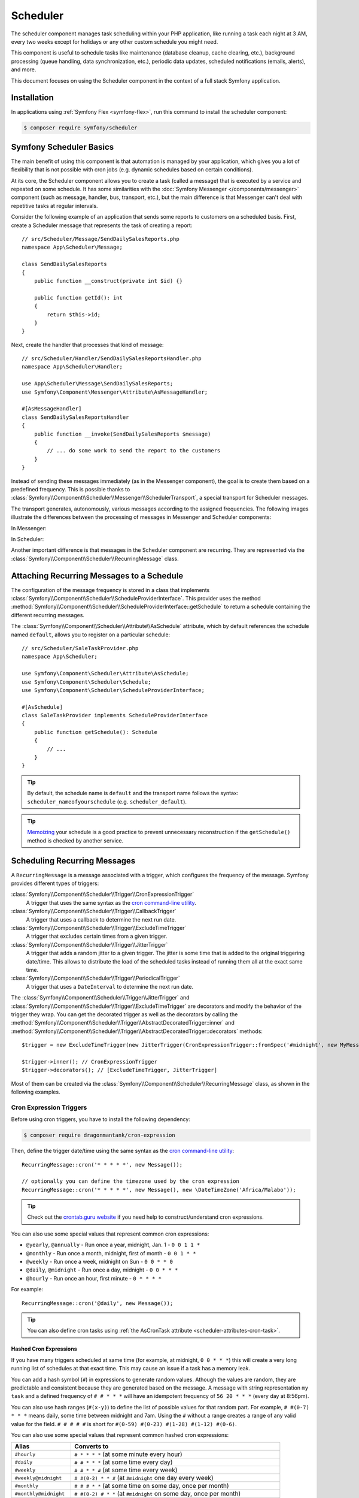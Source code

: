 Scheduler
=========

.. versionadded:: 6.3

    The Scheduler component was introduced in Symfony 6.3

The scheduler component manages task scheduling within your PHP application, like
running a task each night at 3 AM, every two weeks except for holidays or any
other custom schedule you might need.

This component is useful to schedule tasks like maintenance (database cleanup,
cache clearing, etc.), background processing (queue handling, data synchronization,
etc.), periodic data updates, scheduled notifications (emails, alerts), and more.

This document focuses on using the Scheduler component in the context of a full
stack Symfony application.

Installation
------------

In applications using :ref:`Symfony Flex <symfony-flex>`, run this command to
install the scheduler component:

.. code-block:: terminal

    $ composer require symfony/scheduler

Symfony Scheduler Basics
------------------------

The main benefit of using this component is that automation is managed by your
application, which gives you a lot of flexibility that is not possible with cron
jobs (e.g. dynamic schedules based on certain conditions).

At its core, the Scheduler component allows you to create a task (called a message)
that is executed by a service and repeated on some schedule. It has some similarities
with the :doc:`Symfony Messenger </components/messenger>` component (such as message,
handler, bus, transport, etc.), but the main difference is that Messenger can't
deal with repetitive tasks at regular intervals.

Consider the following example of an application that sends some reports to
customers on a scheduled basis. First, create a Scheduler message that represents
the task of creating a report::

    // src/Scheduler/Message/SendDailySalesReports.php
    namespace App\Scheduler\Message;

    class SendDailySalesReports
    {
        public function __construct(private int $id) {}

        public function getId(): int
        {
            return $this->id;
        }
    }

Next, create the handler that processes that kind of message::

    // src/Scheduler/Handler/SendDailySalesReportsHandler.php
    namespace App\Scheduler\Handler;

    use App\Scheduler\Message\SendDailySalesReports;
    use Symfony\Component\Messenger\Attribute\AsMessageHandler;

    #[AsMessageHandler]
    class SendDailySalesReportsHandler
    {
        public function __invoke(SendDailySalesReports $message)
        {
            // ... do some work to send the report to the customers
        }
    }

Instead of sending these messages immediately (as in the Messenger component),
the goal is to create them based on a predefined frequency. This is possible
thanks to :class:`Symfony\\Component\\Scheduler\\Messenger\\SchedulerTransport`,
a special transport for Scheduler messages.

The transport generates, autonomously, various messages according to the assigned
frequencies. The following images illustrate the differences between the
processing of messages in Messenger and Scheduler components:

In Messenger:

.. image:: /_images/components/messenger/basic_cycle.png
    :alt: Symfony Messenger basic cycle

In Scheduler:

.. image:: /_images/components/scheduler/scheduler_cycle.png
    :alt: Symfony Scheduler basic cycle

Another important difference is that messages in the Scheduler component are
recurring. They are represented via the :class:`Symfony\\Component\\Scheduler\\RecurringMessage`
class.

.. _scheduler_attaching-recurring-messages:

Attaching Recurring Messages to a Schedule
------------------------------------------

The configuration of the message frequency is stored in a class that implements
:class:`Symfony\\Component\\Scheduler\\ScheduleProviderInterface`. This provider
uses the method :method:`Symfony\\Component\\Scheduler\\ScheduleProviderInterface::getSchedule`
to return a schedule containing the different recurring messages.

The :class:`Symfony\\Component\\Scheduler\\Attribute\\AsSchedule` attribute,
which by default references the schedule named ``default``, allows you to register
on a particular schedule::

    // src/Scheduler/SaleTaskProvider.php
    namespace App\Scheduler;

    use Symfony\Component\Scheduler\Attribute\AsSchedule;
    use Symfony\Component\Scheduler\Schedule;
    use Symfony\Component\Scheduler\ScheduleProviderInterface;

    #[AsSchedule]
    class SaleTaskProvider implements ScheduleProviderInterface
    {
        public function getSchedule(): Schedule
        {
            // ...
        }
    }

.. tip::

    By default, the schedule name is ``default`` and the transport name follows
    the syntax: ``scheduler_nameofyourschedule`` (e.g. ``scheduler_default``).

.. tip::

    `Memoizing`_ your schedule is a good practice to prevent unnecessary reconstruction
    if the ``getSchedule()`` method is checked by another service.

Scheduling Recurring Messages
-----------------------------

A ``RecurringMessage`` is a message associated with a trigger, which configures
the frequency of the message. Symfony provides different types of triggers:

:class:`Symfony\\Component\\Scheduler\\Trigger\\CronExpressionTrigger`
    A trigger that uses the same syntax as the `cron command-line utility`_.

:class:`Symfony\\Component\\Scheduler\\Trigger\\CallbackTrigger`
    A trigger that uses a callback to determine the next run date.

:class:`Symfony\\Component\\Scheduler\\Trigger\\ExcludeTimeTrigger`
    A trigger that excludes certain times from a given trigger.

:class:`Symfony\\Component\\Scheduler\\Trigger\\JitterTrigger`
    A trigger that adds a random jitter to a given trigger. The jitter is some
    time that is added to the original triggering date/time. This
    allows to distribute the load of the scheduled tasks instead of running them
    all at the exact same time.

:class:`Symfony\\Component\\Scheduler\\Trigger\\PeriodicalTrigger`
    A trigger that uses a ``DateInterval`` to determine the next run date.

The :class:`Symfony\\Component\\Scheduler\\Trigger\\JitterTrigger` and
:class:`Symfony\\Component\\Scheduler\\Trigger\\ExcludeTimeTrigger` are decorators
and modify the behavior of the trigger they wrap. You can get the decorated
trigger as well as the decorators by calling the
:method:`Symfony\\Component\\Scheduler\\Trigger\\AbstractDecoratedTrigger::inner`
and :method:`Symfony\\Component\\Scheduler\\Trigger\\AbstractDecoratedTrigger::decorators`
methods::

    $trigger = new ExcludeTimeTrigger(new JitterTrigger(CronExpressionTrigger::fromSpec('#midnight', new MyMessage()));

    $trigger->inner(); // CronExpressionTrigger
    $trigger->decorators(); // [ExcludeTimeTrigger, JitterTrigger]

.. versionadded:: 6.4

    The :method:`Symfony\\Component\\Scheduler\\Trigger\\AbstractDecoratedTrigger::inner`
    and :method:`Symfony\\Component\\Scheduler\\Trigger\\AbstractDecoratedTrigger::decorators`
    methods were introduced in Symfony 6.4.

Most of them can be created via the :class:`Symfony\\Component\\Scheduler\\RecurringMessage`
class, as shown in the following examples.

Cron Expression Triggers
~~~~~~~~~~~~~~~~~~~~~~~~

Before using cron triggers, you have to install the following dependency:

.. code-block:: terminal

    $ composer require dragonmantank/cron-expression

Then, define the trigger date/time using the same syntax as the
`cron command-line utility`_::

    RecurringMessage::cron('* * * * *', new Message());

    // optionally you can define the timezone used by the cron expression
    RecurringMessage::cron('* * * * *', new Message(), new \DateTimeZone('Africa/Malabo'));

.. versionadded:: 6.4

    Since version 6.4, it is now possible to add and define a timezone as a 3rd argument.

.. tip::

    Check out the `crontab.guru website`_ if you need help to construct/understand
    cron expressions.

You can also use some special values that represent common cron expressions:

* ``@yearly``, ``@annually`` - Run once a year, midnight, Jan. 1 - ``0 0 1 1 *``
* ``@monthly`` - Run once a month, midnight, first of month - ``0 0 1 * *``
* ``@weekly`` - Run once a week, midnight on Sun - ``0 0 * * 0``
* ``@daily``, ``@midnight`` - Run once a day, midnight - ``0 0 * * *``
* ``@hourly`` - Run once an hour, first minute - ``0 * * * *``

For example::

    RecurringMessage::cron('@daily', new Message());

.. tip::

    You can also define cron tasks using :ref:`the AsCronTask attribute <scheduler-attributes-cron-task>`.

Hashed Cron Expressions
.......................

If you have many triggers scheduled at same time (for example, at midnight, ``0 0 * * *``)
this will create a very long running list of schedules at that exact time.
This may cause an issue if a task has a memory leak.

You can add a hash symbol (``#``) in expressions to generate random values.
Athough the values are random, they are predictable and consistent because they
are generated based on the message. A message with string representation ``my task``
and a defined frequency of ``# # * * *`` will have an idempotent frequency
of ``56 20 * * *`` (every day at 8:56pm).

You can also use hash ranges (``#(x-y)``) to define the list of possible values
for that random part. For example, ``# #(0-7) * * *`` means daily, some time
between midnight and 7am. Using the ``#`` without a range creates a range of any
valid value for the field. ``# # # # #`` is short for ``#(0-59) #(0-23) #(1-28)
#(1-12) #(0-6)``.

You can also use some special values that represent common hashed cron expressions:

======================  ========================================================================
Alias                   Converts to
======================  ========================================================================
``#hourly``             ``# * * * *`` (at some minute every hour)
``#daily``              ``# # * * *`` (at some time every day)
``#weekly``             ``# # * * #`` (at some time every week)
``#weekly@midnight``    ``# #(0-2) * * #`` (at ``#midnight`` one day every week)
``#monthly``            ``# # # * *`` (at some time on some day, once per month)
``#monthly@midnight``   ``# #(0-2) # * *`` (at ``#midnight`` on some day, once per month)
``#annually``           ``# # # # *`` (at some time on some day, once per year)
``#annually@midnight``  ``# #(0-2) # # *``  (at ``#midnight`` on some day, once per year)
``#yearly``             ``# # # # *`` alias for ``#annually``
``#yearly@midnight``    ``# #(0-2) # # *`` alias for ``#annually@midnight``
``#midnight``           ``# #(0-2) * * *`` (at some time between midnight and 2:59am, every day)
======================  ========================================================================

For example::

    RecurringMessage::cron('#midnight', new Message());

.. note::

    The day of month range is ``1-28``, this is to account for February
    which has a minimum of 28 days.

Periodical Triggers
~~~~~~~~~~~~~~~~~~~

These triggers allows to configure the frequency using different data types
(``string``, ``integer``, ``DateInterval``). They also support the `relative formats`_
defined by PHP datetime functions::

    RecurringMessage::every('10 seconds', new Message());
    RecurringMessage::every('3 weeks', new Message());
    RecurringMessage::every('first Monday of next month', new Message());

    $from = new \DateTimeImmutable('13:47', new \DateTimeZone('Europe/Paris'));
    $until = '2023-06-12';
    RecurringMessage::every('first Monday of next month', new Message(), $from, $until);

.. tip::

    You can also define periodic tasks using :ref:`the AsPeriodicTask attribute <scheduler-attributes-periodic-task>`.

Custom Triggers
~~~~~~~~~~~~~~~

Custom triggers allow to configure any frequency dynamically. They are created
as services that implement :class:`Symfony\\Component\\Scheduler\\Trigger\\TriggerInterface`.

For example, if you want to send customer reports daily except for holiday periods::

    // src/Scheduler/Trigger/NewUserWelcomeEmailHandler.php
    namespace App\Scheduler\Trigger;

    class ExcludeHolidaysTrigger implements TriggerInterface
    {
        public function __construct(private TriggerInterface $inner)
        {
        }

        // use this method to give a nice displayable name to
        // identify your trigger (it eases debugging)
        public function __toString(): string
        {
            return $this->inner.' (except holidays)';
        }

        public function getNextRunDate(\DateTimeImmutable $run): ?\DateTimeImmutable
        {
            if (!$nextRun = $this->inner->getNextRunDate($run)) {
                return null;
            }

            // loop until you get the next run date that is not a holiday
            while (!$this->isHoliday($nextRun) {
                $nextRun = $this->inner->getNextRunDate($nextRun);
            }

            return $nextRun;
        }

        private function isHoliday(\DateTimeImmutable $timestamp): bool
        {
            // add some logic to determine if the given $timestamp is a holiday
            // return true if holiday, false otherwise
        }
    }

Then, define your recurring message::

    RecurringMessage::trigger(
        new ExcludeHolidaysTrigger(
            CronExpressionTrigger::fromSpec('@daily'),
        ),
        new SendDailySalesReports('...'),
    );

Finally, the recurring messages has to be attached to a schedule::

    // src/Scheduler/SaleTaskProvider.php
    namespace App\Scheduler;

    #[AsSchedule('uptoyou')]
    class SaleTaskProvider implements ScheduleProviderInterface
    {
        public function getSchedule(): Schedule
        {
            return $this->schedule ??= (new Schedule())
                ->with(
                    RecurringMessage::trigger(
                        new ExcludeHolidaysTrigger(
                            CronExpressionTrigger::fromSpec('@daily'),
                        ),
                        new SendDailySalesReports()
                    ),
                    RecurringMessage::cron('3 8 * * 1', new CleanUpOldSalesReport())
                );
        }
    }

So, this ``RecurringMessage`` will encompass both the trigger, defining the
generation frequency of the message, and the message itself, the one to be
processed by a specific handler.

But what is interesting to know is that it also provides you with the ability to
generate your message(s) dynamically.

A Dynamic Vision for the Messages Generated
~~~~~~~~~~~~~~~~~~~~~~~~~~~~~~~~~~~~~~~~~~~

This proves particularly useful when the message depends on data stored in
databases or third-party services.

Following the previous example of reports generation: they depend on customer requests.
Depending on the specific demands, any number of reports may need to be generated
at a defined frequency. For these dynamic scenarios, it gives you the capability
to dynamically define our message(s) instead of statically. This is achieved by
defining a :class:`Symfony\\Component\\Scheduler\\Trigger\\CallbackMessageProvider`.

.. versionadded:: 6.4

    The ``CallbackMessageProvider`` was introduced in Symfony 6.4.

Essentially, this means you can dynamically, at runtime, define your message(s)
through a callback that gets executed each time the scheduler transport
checks for messages to be generated::

    // src/Scheduler/SaleTaskProvider.php
    namespace App\Scheduler;

    #[AsSchedule('uptoyou')]
    class SaleTaskProvider implements ScheduleProviderInterface
    {
        public function getSchedule(): Schedule
        {
            return $this->schedule ??= (new Schedule())
                ->with(
                    RecurringMessage::trigger(
                        new ExcludeHolidaysTrigger(
                            CronExpressionTrigger::fromSpec('@daily'),
                        ),
                    // instead of being static as in the previous example
                    new CallbackMessageProvider([$this, 'generateReports'], 'foo')),
                    RecurringMessage::cron(‘3 8 * * 1’, new CleanUpOldSalesReport())
                );
        }

        public function generateReports(MessageContext $context)
        {
            // ...
            yield new SendDailySalesReports();
            yield new ReportSomethingReportSomethingElse();
        }
    }

Exploring Alternatives for Crafting your Recurring Messages
~~~~~~~~~~~~~~~~~~~~~~~~~~~~~~~~~~~~~~~~~~~~~~~~~~~~~~~~~~~

There is also another way to build a ``RecurringMessage``, and this can be done
by adding one of these attributes to a service or a command:
:class:`Symfony\\Component\\Scheduler\\Attribute\\AsPeriodicTask` and
:class:`Symfony\\Component\\Scheduler\\Attribute\\AsCronTask`.

For both of these attributes, you have the ability to define the schedule to
use via the ``schedule``option. By default, the ``default`` named schedule will
be used. Also, by default, the ``__invoke`` method of your service will be called
but, it's also possible to specify the method to call via the ``method``option
and you can define arguments via ``arguments``option if necessary.

.. _scheduler-attributes-cron-task:

``AsCronTask`` Example
......................

This is the most basic way to define a cron trigger with this attribute::

    // src/Scheduler/Task/SendDailySalesReports.php
    namespace App\Scheduler\Task;

    use Symfony\Component\Scheduler\Attribute\AsCronTask;

    #[AsCronTask('0 0 * * *')]
    class SendDailySalesReports
    {
        public function __invoke()
        {
            // ...
        }
    }

The attribute takes more parameters to customize the trigger::

    // adds randomly up to 6 seconds to the trigger time to avoid load spikes
    #[AsCronTask('0 0 * * *', jitter: 6)]

    // defines the method name to call instead as well as the arguments to pass to it
    #[AsCronTask('0 0 * * *', method: 'sendEmail', arguments: ['email' => 'admin@example.com'])]

    // defines the timezone to use
    #[AsCronTask('0 0 * * *', timezone: 'Africa/Malabo')]

.. versionadded:: 6.4

    The :class:`Symfony\\Component\\Scheduler\\Attribute\\AsCronTask` attribute
    was introduced in Symfony 6.4.

.. _scheduler-attributes-periodic-task:

``AsPeriodicTask`` Example
..........................

This is the most basic way to define a periodic trigger with this attribute::

    // src/Scheduler/Task/SendDailySalesReports.php
    namespace App\Scheduler\Task;

    use Symfony\Component\Scheduler\Attribute\AsPeriodicTask;

    #[AsPeriodicTask(frequency: '1 day', from: '2022-01-01', until: '2023-06-12')]
    class SendDailySalesReports
    {
        public function __invoke()
        {
            // ...
        }
    }

.. note::

    The ``from`` and ``until`` options are optional. If not defined, the task
    will be executed indefinitely.

The ``#[AsPeriodicTask]`` attribute takes many parameters to customize the trigger::

    // the frequency can be defined as an integer representing the number of seconds
    #[AsPeriodicTask(frequency: 86400)]

    // adds randomly up to 6 seconds to the trigger time to avoid load spikes
    #[AsPeriodicTask(frequency: '1 day', jitter: 6)]

    // defines the method name to call instead as well as the arguments to pass to it
    #[AsPeriodicTask(frequency: '1 day', method: 'sendEmail', arguments: ['email' => 'admin@symfony.com'])]
    class SendDailySalesReports
    {
        public function sendEmail(string $email): void
        {
            // ...
        }
    }

    // defines the timezone to use
    #[AsPeriodicTask(frequency: '1 day', timezone: 'Africa/Malabo')]

.. versionadded:: 6.4

    The :class:`Symfony\\Component\\Scheduler\\Attribute\\AsPeriodicTask` attribute
    was introduced in Symfony 6.4.

Managing Scheduled Messages
---------------------------

Modifying Scheduled Messages in Real-Time
~~~~~~~~~~~~~~~~~~~~~~~~~~~~~~~~~~~~~~~~~

While planning a schedule in advance is beneficial, it is rare for a schedule to
remain static over time. After a certain period, some ``RecurringMessages`` may
become obsolete, while others may need to be integrated into the planning.

As a general practice, to alleviate a heavy workload, the recurring messages in
the schedules are stored in memory to avoid recalculation each time the scheduler
transport generates messages. However, this approach can have a flip side.

Following the same report generation example as above, the company might do some
promotions during specific periods (and they need to be communicated repetitively
throughout a given timeframe) or the deletion of old reports needs to be halted
under certain circumstances.

This is why the ``Scheduler`` incorporates a mechanism to dynamically modify the
schedule and consider all changes in real-time.

Strategies for Adding, Removing, and Modifying Entries within the Schedule
~~~~~~~~~~~~~~~~~~~~~~~~~~~~~~~~~~~~~~~~~~~~~~~~~~~~~~~~~~~~~~~~~~~~~~~~~~

The schedule provides you with the ability to :method:`Symfony\\Component\\Scheduler\Schedule::add`,
:method:`Symfony\\Component\\Scheduler\Schedule::remove`, or :method:`Symfony\\Component\\Scheduler\Schedule::clear`
all associated recurring messages, resulting in the reset and recalculation of
the in-memory stack of recurring messages.

For instance, for various reasons, if there's no need to generate a report, a
callback can be employed to conditionally skip generating of some or all reports.

However, if the intention is to completely remove a recurring message and its recurrence,
the :class:`Symfony\\Component\\Scheduler\Schedule` offers a :method:`Symfony\\Component\\Scheduler\Schedule::remove`
or a :method:`Symfony\\Component\\Scheduler\Schedule::removeById` method. This can
be particularly useful in your case, especially if you need to halt the generation
of the recurring message, which involves deleting old reports.

In your handler, you can check a condition and, if affirmative, access the
:class:`Symfony\\Component\\Scheduler\Schedule` and invoke this method::

    // src/Scheduler/SaleTaskProvider.php
    namespace App\Scheduler;

    #[AsSchedule('uptoyou')]
    class SaleTaskProvider implements ScheduleProviderInterface
    {
        public function getSchedule(): Schedule
        {
            $this->removeOldReports = RecurringMessage::cron(‘3 8 * * 1’, new CleanUpOldSalesReport());

            return $this->schedule ??= (new Schedule())
                ->with(
                    // ...
                    $this->removeOldReports;
                );
        }

        // ...

        public function removeCleanUpMessage()
        {
            $this->getSchedule()->getSchedule()->remove($this->removeOldReports);
        }
    }

    // src/Scheduler/Handler/CleanUpOldSalesReportHandler.php
    namespace App\Scheduler\Handler;

    #[AsMessageHandler]
    class CleanUpOldSalesReportHandler
    {
        public function __invoke(CleanUpOldSalesReport $cleanUpOldSalesReport): void
        {
            // do some work here...

            if ($isFinished) {
                $this->mySchedule->removeCleanUpMessage();
            }
        }
    }

Nevertheless, this system may not be the most suitable for all scenarios. Also,
the handler should ideally be designed to process the type of message it is
intended for, without making decisions about adding or removing a new recurring
message.

For instance, if, due to an external event, there is a need to add a recurrent
message aimed at deleting reports, it can be challenging to achieve within the
handler. This is because the handler will no longer be called or executed once
there are no more messages of that type.

However, the Scheduler also features an event system that is integrated into a
Symfony full-stack application by grafting onto Symfony Messenger events. These
events are dispatched through a listener, providing a convenient means to respond.

Managing Scheduled Messages via Events
--------------------------------------

A Strategic Event Handling
~~~~~~~~~~~~~~~~~~~~~~~~~~

The goal is to provide flexibility in deciding when to take action while
preserving decoupling. Three primary event types have been introduced types

* ``PRE_RUN_EVENT``
* ``POST_RUN_EVENT``
* ``FAILURE_EVENT``

Access to the schedule is a crucial feature, allowing effortless addition or
removal of message types. Additionally, it will be possible to access the
currently processed message and its message context.

In consideration of our scenario, you can listen to the ``PRE_RUN_EVENT`` and
check if a certain condition is met. For instance, you might decide to add a
recurring message for cleaning old reports again, with the same or different
configurations, or add any other recurring message(s).

If you had chosen to handle the deletion of the recurring message, you could
have done so in a listener for this event. Importantly, it reveals a specific
feature :method:`Symfony\\Component\\Scheduler\\Event\\PreRunEvent::shouldCancel`
that allows you to prevent the message of the deleted recurring message from
being transferred and processed by its handler::

    // src/Scheduler/SaleTaskProvider.php
    namespace App\Scheduler;

    #[AsSchedule('uptoyou')]
    class SaleTaskProvider implements ScheduleProviderInterface
    {
        public function getSchedule(): Schedule
        {
            $this->removeOldReports = RecurringMessage::cron('3 8 * * 1', new CleanUpOldSalesReport());

            return $this->schedule ??= (new Schedule())
                ->with(
                    // ...
                );
                ->before(function(PreRunEvent $event) {
                    $message = $event->getMessage();
                    $messageContext = $event->getMessageContext();

                    // can access the schedule
                    $schedule = $event->getSchedule()->getSchedule();

                    // can target directly the RecurringMessage being processed
                    $schedule->removeById($messageContext->id);

                    // allow to call the ShouldCancel() and avoid the message to be handled
                        $event->shouldCancel(true);
                }
                ->after(function(PostRunEvent $event) {
                    // Do what you want
                }
                ->onFailure(function(FailureEvent $event) {
                    // Do what you want
                }
        }
    }

Scheduler Events
~~~~~~~~~~~~~~~~

PreRunEvent
...........

**Event Class**: :class:`Symfony\\Component\\Scheduler\\Event\\PreRunEvent`

``PreRunEvent`` allows to modify the :class:`Symfony\\Component\\Scheduler\\Schedule`
or cancel a message before it's consumed::

    use Symfony\Component\EventDispatcher\EventSubscriberInterface;
    use Symfony\Component\Scheduler\Event\PreRunEvent;

    public function onMessage(PreRunEvent $event): void
    {
        $schedule = $event->getSchedule();
        $context = $event->getMessageContext();
        $message = $event->getMessage();

        // do something with the schedule, context or message

        // and/or cancel message
        $event->shouldCancel(true);
    }

Execute this command to find out which listeners are registered for this event
and their priorities:

.. code-block:: terminal

    $ php bin/console debug:event-dispatcher "Symfony\Component\Scheduler\Event\PreRunEvent"

PostRunEvent
............

**Event Class**: :class:`Symfony\\Component\\Scheduler\\Event\\PostRunEvent`

``PostRunEvent`` allows to modify the :class:`Symfony\\Component\\Scheduler\\Schedule`
after a message is consumed::

    use Symfony\Component\EventDispatcher\EventSubscriberInterface;
    use Symfony\Component\Scheduler\Event\PostRunEvent;

    public function onMessage(PostRunEvent $event): void
    {
        $schedule = $event->getSchedule();
        $context = $event->getMessageContext();
        $message = $event->getMessage();

        // do something with the schedule, context or message
    }

Execute this command to find out which listeners are registered for this event
and their priorities:

.. code-block:: terminal

    $ php bin/console debug:event-dispatcher "Symfony\Component\Scheduler\Event\PostRunEvent"

FailureEvent
............

**Event Class**: :class:`Symfony\\Component\\Scheduler\\Event\\FailureEvent`

``FailureEvent`` allows to modify the :class:`Symfony\\Component\\Scheduler\\Schedule`
when a message consumption throws an exception::

    use Symfony\Component\EventDispatcher\EventSubscriberInterface;
    use Symfony\Component\Scheduler\Event\FailureEvent;

    public function onMessage(FailureEvent $event): void
    {
        $schedule = $event->getSchedule();
        $context = $event->getMessageContext();
        $message = $event->getMessage();

        $error = $event->getError();

        // do something with the schedule, context, message or error (logging, ...)

        // and/or ignore failure event
        $event->shouldIgnore(true);
    }

Execute this command to find out which listeners are registered for this event
and their priorities:

.. code-block:: terminal

    $ php bin/console debug:event-dispatcher "Symfony\Component\Scheduler\Event\FailureEvent"

.. versionadded:: 6.4

    The ``PreRunEvent``, ``PostRunEvent`` and ``FailureEvent`` events were
    introduced in Symfony 6.4.

.. _consuming-messages-running-the-worker:

Consuming Messages
------------------

The Scheduler component offers two ways to consume messages, depending on your
needs: using the ``messenger:consume`` command or creating a worker programmatically.
The first solution is the recommended one when using the Scheduler component in
the context of a full stack Symfony application, the second one is more suitable
when using the Scheduler component as a standalone component.

Running a Worker
~~~~~~~~~~~~~~~~

After defining and attaching your recurring messages to a schedule, you'll need
a mechanism to generate and consume the messages according to their defined frequencies.
To do that, the Scheduler component uses the ``messenger:consume`` command from
the Messenger component:

.. code-block:: terminal

    $ php bin/console messenger:consume scheduler_nameofyourschedule

    # use -vv if you need details about what's happening
    $ php bin/console messenger:consume scheduler_nameofyourschedule -vv

.. image:: /_images/components/scheduler/generate_consume.png
    :alt: Symfony Scheduler - generate and consume

Creating a Consumer Programmatically
~~~~~~~~~~~~~~~~~~~~~~~~~~~~~~~~~~~~

An alternative to the previous solution is to create and call a worker that
will consume the messages. The component comes with a ready-to-use worker
named :class:`Symfony\\Component\\Scheduler\\Scheduler` that you can use in your
code::

    use Symfony\Component\Scheduler\Scheduler;

    $schedule = (new Schedule())
        ->with(
            RecurringMessage::trigger(
                new ExcludeHolidaysTrigger(
                    CronExpressionTrigger::fromSpec('@daily'),
                ),
                new SendDailySalesReports()
            ),
        );

    $scheduler = new Scheduler(handlers: [
        SendDailySalesReports::class => new SendDailySalesReportsHandler(),
        // add more handlers if you have more message types
    ], schedules: [
        $schedule,
        // the scheduler can take as many schedules as you need
    ]);

    // finally, run the scheduler once it's ready
    $scheduler->run();

.. note::

    The :class:`Symfony\\Component\\Scheduler\\Scheduler` may be used
    when using the Scheduler component as a standalone component. If
    you are using it in the framework context, it is highly recommended to
    use the ``messenger:consume`` command as explained in the previous
    section.

Debugging the Schedule
----------------------

The ``debug:scheduler`` command provides a list of schedules along with their
recurring messages. You can narrow down the list to a specific schedule:

.. code-block:: terminal

    $ php bin/console debug:scheduler

      Scheduler
      =========

      default
      -------

        ------------------- ------------------------- ----------------------
        Trigger             Provider                  Next Run
        ------------------- ------------------------- ----------------------
        every 2 days        App\Messenger\Foo(0:17..)  Sun, 03 Dec 2023 ...
        15 4 */3 * *        App\Messenger\Foo(0:17..)  Mon, 18 Dec 2023 ...
       -------------------- -------------------------- ---------------------

    # you can also specify a date to use for the next run date:
    $ php bin/console debug:scheduler --date=2025-10-18

    # you can also specify a date to use for the next run date for a schedule:
    $ php bin/console debug:scheduler name_of_schedule --date=2025-10-18

    # use the --all option to also display the terminated recurring messages
    $ php bin/console debug:scheduler --all

Efficient management with Symfony Scheduler
-------------------------------------------

When a worker is restarted or undergoes shutdown for a period, the Scheduler transport won't be able to generate the messages (because they are created on-the-fly by the scheduler transport).
This implies that any messages scheduled to be sent during the worker's inactive period are not sent, and the Scheduler will lose track of the last processed message.
Upon restart, it will recalculate the messages to be generated from that point onward.

To illustrate, consider a recurring message set to be sent every 3 days.
If a worker is restarted on day 2, the message will be sent 3 days from the restart, on day 5.

While this behavior may not necessarily pose a problem, there is a possibility that it may not align with what you are seeking.

That's why the scheduler allows to remember the last execution date of a message
via the ``stateful`` option (and the :doc:`Cache component </components/cache>`).
This allows the system to retain the state of the schedule, ensuring that when a worker is restarted, it resumes from the point it left off.::

    // src/Scheduler/SaleTaskProvider.php
    namespace App\Scheduler;

    #[AsSchedule('uptoyou')]
    class SaleTaskProvider implements ScheduleProviderInterface
    {
        public function getSchedule(): Schedule
        {
            $this->removeOldReports = RecurringMessage::cron('3 8 * * 1', new CleanUpOldSalesReport());

            return $this->schedule ??= (new Schedule())
                ->with(
                    // ...
                )
                ->stateful($this->cache)
        }
    }

To scale your schedules more effectively, you can use multiple workers. In such
cases, a good practice is to add a :doc:`lock </components/lock>` to prevent the
same task more than once::

    // src/Scheduler/SaleTaskProvider.php
    namespace App\Scheduler;

    #[AsSchedule('uptoyou')]
    class SaleTaskProvider implements ScheduleProviderInterface
    {
        public function getSchedule(): Schedule
        {
            $this->removeOldReports = RecurringMessage::cron('3 8 * * 1', new CleanUpOldSalesReport());

            return $this->schedule ??= (new Schedule())
                ->with(
                    // ...
                )
                ->lock($this->lockFactory->createLock('my-lock'));
        }
    }

.. tip::

    The processing time of a message matters. If it takes a long time, all subsequent
    message processing may be delayed. So, it's a good practice to anticipate this
    and plan for frequencies greater than the processing time of a message.

Additionally, for better scaling of your schedules, you have the option to wrap
your message in a :class:`Symfony\\Component\\Messenger\\Message\\RedispatchMessage`.
This allows you to specify a transport on which your message will be redispatched
before being further redispatched to its corresponding handler::

    // src/Scheduler/SaleTaskProvider.php
    namespace App\Scheduler;

    #[AsSchedule('uptoyou')]
    class SaleTaskProvider implements ScheduleProviderInterface
    {
        public function getSchedule(): Schedule
        {
            return $this->schedule ??= (new Schedule())
                ->with(
                    RecurringMessage::every('5 seconds', new RedispatchMessage(new Message(), 'async'))
                );
        }
    }

When using the ``RedispatchMessage``, Symfony will attach a
:class:`Symfony\\Component\\Scheduler\\Messenger\\ScheduledStamp` to the message,
helping you identify those messages when needed.

.. versionadded:: 6.4

    Automatically attaching a :class:`Symfony\\Component\\Scheduler\\Messenger\\ScheduledStamp`
    to redispatched messages was introduced in Symfony 6.4.

.. _`Memoizing`: https://en.wikipedia.org/wiki/Memoization
.. _`cron command-line utility`: https://en.wikipedia.org/wiki/Cron
.. _`crontab.guru website`: https://crontab.guru/
.. _`relative formats`: https://www.php.net/manual/en/datetime.formats.php#datetime.formats.relative
